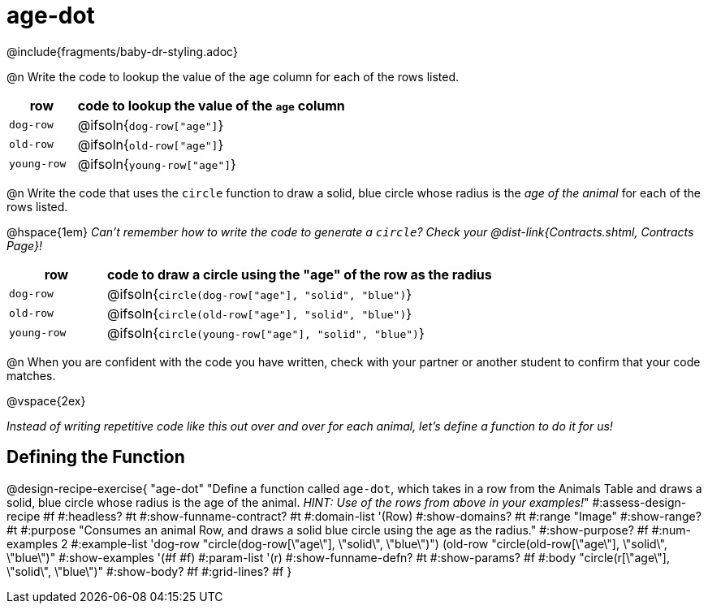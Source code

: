 = age-dot

@include{fragments/baby-dr-styling.adoc}

@n Write the code to lookup the value of the `age` column for each of the rows listed.

[cols="1a,4a", options="header"]
|===
| row           | code to lookup the value of the `age` column
| `dog-row`     | @ifsoln{`dog-row["age"]`}
| `old-row`     | @ifsoln{`old-row["age"]`}
| `young-row`   | @ifsoln{`young-row["age"]`}
|===

@n Write the code that uses the `circle` function to draw a solid, blue circle whose radius is the _age of the animal_ for each of the rows listed. 

@hspace{1em} _Can't remember how to write the code to generate a `circle`? Check your @dist-link{Contracts.shtml, Contracts Page}!_

[cols="1a,4a", options="header"]
|===
| row           | code to draw a circle using the "age" of the row as the radius
| `dog-row`     | @ifsoln{`circle(dog-row["age"], "solid", "blue")`}
| `old-row`     | @ifsoln{`circle(old-row["age"], "solid", "blue")`}
| `young-row`   | @ifsoln{`circle(young-row["age"], "solid", "blue")`}
|===

@n When you are confident with the code you have written, check with your partner or another student to confirm that your code matches.

@vspace{2ex}

_Instead of writing repetitive code like this out over and over for each animal, let's define a function to do it for us!_

== Defining the Function

@design-recipe-exercise{ "age-dot"
"Define a function called `age-dot`, which takes in a row from the Animals Table and draws a solid, blue circle whose radius is the age of the animal. __HINT: Use of the rows from above in your examples!__"
#:assess-design-recipe #f
#:headless? #t
#:show-funname-contract? #t
#:domain-list '(Row)
#:show-domains? #t
#:range "Image"
#:show-range? #t
#:purpose "Consumes an animal Row, and draws a solid blue circle using the age as the radius."
#:show-purpose? #f
#:num-examples 2
#:example-list '((dog-row "circle(dog-row[\"age\"], \"solid\", \"blue\")")
                 (old-row "circle(old-row[\"age\"], \"solid\", \"blue\")"))
#:show-examples '(#f #f)
#:param-list '(r)
#:show-funname-defn? #t
#:show-params? #f
#:body "circle(r[\"age\"], \"solid\", \"blue\")"
#:show-body? #f
#:grid-lines? #f
}
